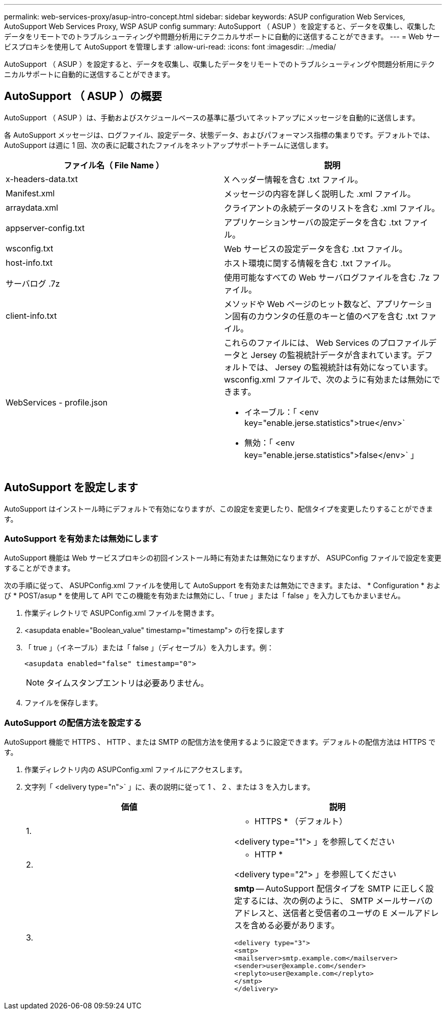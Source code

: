 ---
permalink: web-services-proxy/asup-intro-concept.html 
sidebar: sidebar 
keywords: ASUP configuration Web Services, AutoSupport Web Services Proxy, WSP ASUP config 
summary: AutoSupport （ ASUP ）を設定すると、データを収集し、収集したデータをリモートでのトラブルシューティングや問題分析用にテクニカルサポートに自動的に送信することができます。 
---
= Web サービスプロキシを使用して AutoSupport を管理します
:allow-uri-read: 
:icons: font
:imagesdir: ../media/


[role="lead"]
AutoSupport （ ASUP ）を設定すると、データを収集し、収集したデータをリモートでのトラブルシューティングや問題分析用にテクニカルサポートに自動的に送信することができます。



== AutoSupport （ ASUP ）の概要

AutoSupport （ ASUP ）は、手動およびスケジュールベースの基準に基づいてネットアップにメッセージを自動的に送信します。

各 AutoSupport メッセージは、ログファイル、設定データ、状態データ、およびパフォーマンス指標の集まりです。デフォルトでは、 AutoSupport は週に 1 回、次の表に記載されたファイルをネットアップサポートチームに送信します。

|===
| ファイル名（ File Name ） | 説明 


 a| 
x-headers-data.txt
 a| 
X ヘッダー情報を含む .txt ファイル。



 a| 
Manifest.xml
 a| 
メッセージの内容を詳しく説明した .xml ファイル。



 a| 
arraydata.xml
 a| 
クライアントの永続データのリストを含む .xml ファイル。



 a| 
appserver-config.txt
 a| 
アプリケーションサーバの設定データを含む .txt ファイル。



 a| 
wsconfig.txt
 a| 
Web サービスの設定データを含む .txt ファイル。



 a| 
host-info.txt
 a| 
ホスト環境に関する情報を含む .txt ファイル。



 a| 
サーバログ .7z
 a| 
使用可能なすべての Web サーバログファイルを含む .7z ファイル。



 a| 
client-info.txt
 a| 
メソッドや Web ページのヒット数など、アプリケーション固有のカウンタの任意のキーと値のペアを含む .txt ファイル。



 a| 
WebServices - profile.json
 a| 
これらのファイルには、 Web Services のプロファイルデータと Jersey の監視統計データが含まれています。デフォルトでは、 Jersey の監視統計は有効になっています。wsconfig.xml ファイルで、次のように有効または無効にできます。

* イネーブル：「 <env key="enable.jerse.statistics">true</env>`
* 無効：「 <env key="enable.jerse.statistics">false</env>` 」


|===


== AutoSupport を設定します

AutoSupport はインストール時にデフォルトで有効になりますが、この設定を変更したり、配信タイプを変更したりすることができます。



=== AutoSupport を有効または無効にします

AutoSupport 機能は Web サービスプロキシの初回インストール時に有効または無効になりますが、 ASUPConfig ファイルで設定を変更することができます。

次の手順に従って、 ASUPConfig.xml ファイルを使用して AutoSupport を有効または無効にできます。または、 * Configuration * および * POST/asup * を使用して API でこの機能を有効または無効にし、「 true 」または「 false 」を入力してもかまいません。

. 作業ディレクトリで ASUPConfig.xml ファイルを開きます。
. <asupdata enable="Boolean_value" timestamp="timestamp"> の行を探します
. 「 true 」（イネーブル）または「 false 」（ディセーブル）を入力します。例：
+
[listing]
----
<asupdata enabled="false" timestamp="0">
----
+

NOTE: タイムスタンプエントリは必要ありません。

. ファイルを保存します。




=== AutoSupport の配信方法を設定する

AutoSupport 機能で HTTPS 、 HTTP 、または SMTP の配信方法を使用するように設定できます。デフォルトの配信方法は HTTPS です。

. 作業ディレクトリ内の ASUPConfig.xml ファイルにアクセスします。
. 文字列「 <delivery type="n">` 」に、表の説明に従って 1 、 2 、または 3 を入力します。
+
|===
| 価値 | 説明 


 a| 
1.
 a| 
* HTTPS * （デフォルト）

<delivery type="1"> 」を参照してください



 a| 
2.
 a| 
* HTTP *

<delivery type="2"> 」を参照してください



 a| 
3.
 a| 
*smtp* -- AutoSupport 配信タイプを SMTP に正しく設定するには、次の例のように、 SMTP メールサーバのアドレスと、送信者と受信者のユーザの E メールアドレスを含める必要があります。

[listing]
----
<delivery type="3">
<smtp>
<mailserver>smtp.example.com</mailserver>
<sender>user@example.com</sender>
<replyto>user@example.com</replyto>
</smtp>
</delivery>
----
|===

